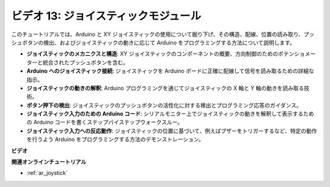 ビデオ 13: ジョイスティックモジュール
=======================================

このチュートリアルでは、Arduino と XY ジョイスティックの使用について掘り下げ、その構造、配線、位置の読み取り、プッシュボタンの検出、およびジョイスティックの動きに応じて Arduino をプログラミングする方法について説明します。

* **ジョイスティックのメカニクスと構造**: XY ジョイスティックのコンポーネントの概要、方向制御のためのポテンショメーターと統合されたプッシュボタンを含む。
* **Arduino へのジョイスティック接続**: ジョイスティックを Arduino ボードに正確に配線して信号を読み取るための詳細な指示。
* **ジョイスティックの動きの解釈**: Arduino プログラミングを通じてジョイスティックの X 軸と Y 軸の動きを読み取る技術。
* **ボタン押下の検出**: ジョイスティックのプッシュボタンの活性化に対する検出とプログラミング応答のガイダンス。
* **ジョイスティック入力のための Arduino コード**: シリアルモニター上でジョイスティックの動きを解釈して表示するための Arduino コードを書くステップバイステップウォークスルー。
* **ジョイスティック入力への反応動作**: ジョイスティックの位置に基づいて、例えばブザーをトリガーするなど、特定の動作を行うよう Arduino をプログラミングする方法のデモンストレーション。

**ビデオ**

.. raw:: html

    <iframe width="600" height="400" src="https://www.youtube.com/embed/-3diSIK_iAU?si=sGi8wOOUdbKfPPBP" title="YouTube video player" frameborder="0" allow="accelerometer; autoplay; clipboard-write; encrypted-media; gyroscope; picture-in-picture; web-share" allowfullscreen></iframe>

    <br/><br/>

**関連オンラインチュートリアル**

* :ref:`ar_joystick`
